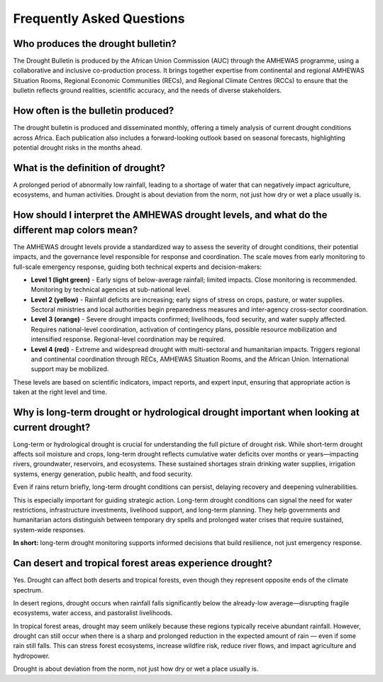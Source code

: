 Frequently Asked Questions
=============================

.. _who-produces:

Who produces the drought bulletin?
----------------------------------

The Drought Bulletin is produced by the African Union Commission (AUC) through the AMHEWAS programme, using a collaborative and inclusive co-production process. It brings together expertise from continental and regional AMHEWAS Situation Rooms, Regional Economic Communities (RECs), and Regional Climate Centres (RCCs) to ensure that the bulletin reflects ground realities, scientific accuracy, and the needs of diverse stakeholders.

.. _how-often:

How often is the bulletin produced?
-----------------------------------

The drought bulletin is produced and disseminated monthly, offering a timely analysis of current drought conditions across Africa. Each publication also includes a forward-looking outlook based on seasonal forecasts, highlighting potential drought risks in the months ahead.

.. _definition-of-drought:

What is the definition of drought?
----------------------------------

A prolonged period of abnormally low rainfall, leading to a shortage of water that can negatively impact agriculture, ecosystems, and human activities. Drought is about deviation from the norm, not just how dry or wet a place usually is.

.. _amhewas-drought-levels:

How should I interpret the AMHEWAS drought levels, and what do the different map colors mean?
----------------------------------------------------------------------------------------------

The AMHEWAS drought levels provide a standardized way to assess the severity of drought conditions, their potential impacts, and the governance level responsible for response and coordination. The scale moves from early monitoring to full-scale emergency response, guiding both technical experts and decision-makers:

- **Level 1 (light green)** - Early signs of below-average rainfall; limited impacts. Close monitoring is recommended. Monitoring by technical agencies at sub-national level.
- **Level 2 (yellow)** - Rainfall deficits are increasing; early signs of stress on crops, pasture, or water supplies. Sectoral ministries and local authorities begin preparedness measures and inter-agency cross-sector coordination.
- **Level 3 (orange)** - Severe drought impacts confirmed; livelihoods, food security, and water supply affected. Requires national-level coordination, activation of contingency plans, possible resource mobilization and intensified response. Regional-level coordination may be required.
- **Level 4 (red)** - Extreme and widespread drought with multi-sectoral and humanitarian impacts. Triggers regional and continental coordination through RECs, AMHEWAS Situation Rooms, and the African Union. International support may be mobilized.

These levels are based on scientific indicators, impact reports, and expert input, ensuring that appropriate action is taken at the right level and time.


.. _long-term-drought:

Why is long-term drought or hydrological drought important when looking at current drought?
--------------------------------------------------------------------------------------------

Long-term or hydrological drought is crucial for understanding the full picture of drought risk. While short-term drought affects soil moisture and crops, long-term drought reflects cumulative water deficits over months or years—impacting rivers, groundwater, reservoirs, and ecosystems. These sustained shortages strain drinking water supplies, irrigation systems, energy generation, public health, and food security.

Even if rains return briefly, long-term drought conditions can persist, delaying recovery and deepening vulnerabilities.

This is especially important for guiding strategic action. Long-term drought conditions can signal the need for water restrictions, infrastructure investments, livelihood support, and long-term planning. They help governments and humanitarian actors distinguish between temporary dry spells and prolonged water crises that require sustained, system-wide responses.

**In short:** long-term drought monitoring supports informed decisions that build resilience, not just emergency response.


.. _drought-in-forests-deserts:

Can desert and tropical forest areas experience drought?
--------------------------------------------------------

Yes. Drought can affect both deserts and tropical forests, even though they represent opposite ends of the climate spectrum.

In desert regions, drought occurs when rainfall falls significantly below the already-low average—disrupting fragile ecosystems, water access, and pastoralist livelihoods.

In tropical forest areas, drought may seem unlikely because these regions typically receive abundant rainfall. However, drought can still occur when there is a sharp and prolonged reduction in the expected amount of rain — even if some rain still falls. This can stress forest ecosystems, increase wildfire risk, reduce river flows, and impact agriculture and hydropower.

Drought is about deviation from the norm, not just how dry or wet a place usually is.

